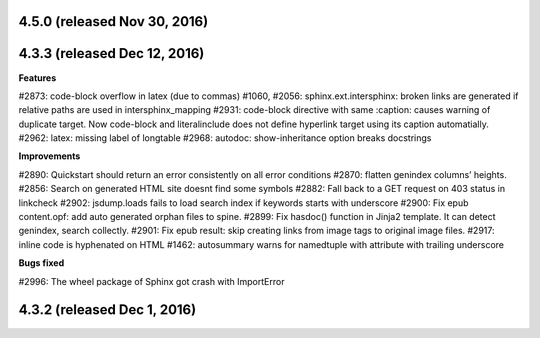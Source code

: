 .. _releasenotes_notes:



4.5.0 (released Nov 30, 2016)
--------------------------

4.3.3 (released Dec 12, 2016)
-----------------------------
 
**Features**

#2873: code-block overflow in latex (due to commas)
#1060, #2056: sphinx.ext.intersphinx: broken links are generated if relative paths are used in intersphinx_mapping
#2931: code-block directive with same :caption: causes warning of duplicate target. Now code-block and literalinclude does not define hyperlink target using its caption automatially.
#2962: latex: missing label of longtable
#2968: autodoc: show-inheritance option breaks docstrings

**Improvements**

#2890: Quickstart should return an error consistently on all error conditions
#2870: flatten genindex columns’ heights.
#2856: Search on generated HTML site doesnt find some symbols
#2882: Fall back to a GET request on 403 status in linkcheck
#2902: jsdump.loads fails to load search index if keywords starts with underscore
#2900: Fix epub content.opf: add auto generated orphan files to spine.
#2899: Fix hasdoc() function in Jinja2 template. It can detect genindex, search collectly.
#2901: Fix epub result: skip creating links from image tags to original image files.
#2917: inline code is hyphenated on HTML
#1462: autosummary warns for namedtuple with attribute with trailing underscore

**Bugs fixed**

#2996: The wheel package of Sphinx got crash with ImportError

4.3.2 (released Dec 1, 2016)
-----------------------------